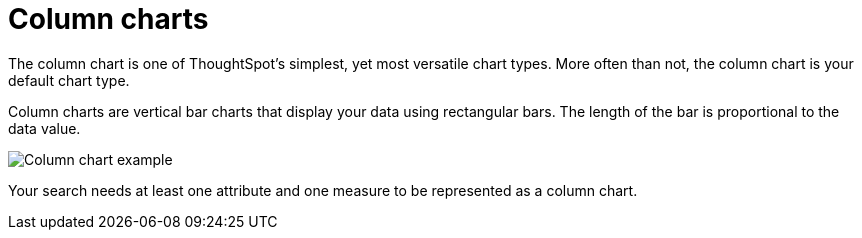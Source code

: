 = Column charts
:last_updated: 3/9/2020
:linkattrs:
:experimental:
:page-layout: default-cloud
:page-aliases: /end-user/search/about-column-charts.adoc
:description: A column chart is the most versatile chart type.

The column chart is one of ThoughtSpot's simplest, yet most versatile chart types.
More often than not, the column chart is your default chart type.

Column charts are vertical bar charts that display your data using rectangular bars.
The length of the bar is proportional to the data value.

image::charts-column.png[Column chart example]

Your search needs at least one attribute and one measure to be represented as a column chart.

